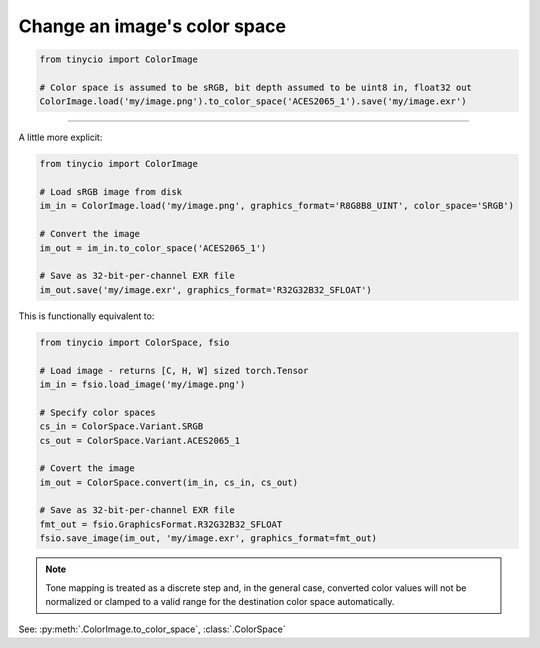 Change an image's color space
=============================

.. highlight:: python
.. code-block:: python

    from tinycio import ColorImage

    # Color space is assumed to be sRGB, bit depth assumed to be uint8 in, float32 out
    ColorImage.load('my/image.png').to_color_space('ACES2065_1').save('my/image.exr')

----

A little more explicit:

.. highlight:: python
.. code-block:: python

    from tinycio import ColorImage

    # Load sRGB image from disk
    im_in = ColorImage.load('my/image.png', graphics_format='R8G8B8_UINT', color_space='SRGB')

    # Convert the image
    im_out = im_in.to_color_space('ACES2065_1')

    # Save as 32-bit-per-channel EXR file
    im_out.save('my/image.exr', graphics_format='R32G32B32_SFLOAT')

This is functionally equivalent to:

.. highlight:: python
.. code-block:: python

    from tinycio import ColorSpace, fsio

    # Load image - returns [C, H, W] sized torch.Tensor
    im_in = fsio.load_image('my/image.png')

    # Specify color spaces
    cs_in = ColorSpace.Variant.SRGB
    cs_out = ColorSpace.Variant.ACES2065_1

    # Covert the image
    im_out = ColorSpace.convert(im_in, cs_in, cs_out)

    # Save as 32-bit-per-channel EXR file
    fmt_out = fsio.GraphicsFormat.R32G32B32_SFLOAT
    fsio.save_image(im_out, 'my/image.exr', graphics_format=fmt_out)

.. note:: 
    Tone mapping is treated as a discrete step and, in the general case, 
    converted color values will not be normalized or clamped to a valid range 
    for the destination color space automatically. 

See: :py:meth:`.ColorImage.to_color_space`, :class:`.ColorSpace`
